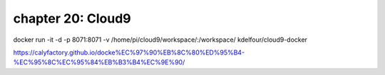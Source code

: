 chapter 20: Cloud9
==================================================


docker run -it -d -p 8071:8071 -v /home/pi/cloud9/workspace/:/workspace/ kdelfour/cloud9-docker


https://calyfactory.github.io/docke%EC%97%90%EB%8C%80%ED%95%B4-%EC%95%8C%EC%95%84%EB%B3%B4%EC%9E%90/
